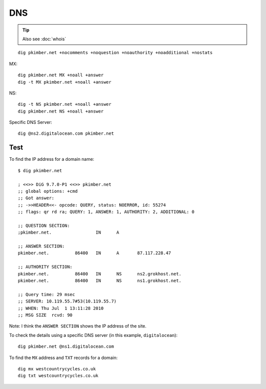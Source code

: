DNS
***

.. highlight:: bash

.. tip:: Also see :doc:`whois`

::

  dig pkimber.net +nocomments +noquestion +noauthority +noadditional +nostats

MX::

  dig pkimber.net MX +noall +answer
  dig -t MX pkimber.net +noall +answer

NS::

  dig -t NS pkimber.net +noall +answer
  dig pkimber.net NS +noall +answer

Specific DNS Server::

  dig @ns2.digitalocean.com pkimber.net

Test
====

To find the IP address for a domain name::

  $ dig pkimber.net

  ; <<>> DiG 9.7.0-P1 <<>> pkimber.net
  ;; global options: +cmd
  ;; Got answer:
  ;; ->>HEADER<<- opcode: QUERY, status: NOERROR, id: 55274
  ;; flags: qr rd ra; QUERY: 1, ANSWER: 1, AUTHORITY: 2, ADDITIONAL: 0

  ;; QUESTION SECTION:
  ;pkimber.net.			IN	A

  ;; ANSWER SECTION:
  pkimber.net.		86400	IN	A	87.117.228.47

  ;; AUTHORITY SECTION:
  pkimber.net.		86400	IN	NS	ns2.grokhost.net.
  pkimber.net.		86400	IN	NS	ns1.grokhost.net.

  ;; Query time: 29 msec
  ;; SERVER: 10.119.55.7#53(10.119.55.7)
  ;; WHEN: Thu Jul  1 13:11:28 2010
  ;; MSG SIZE  rcvd: 90

Note: I think the ``ANSWER SECTION`` shows the IP address of the site.

To check the details using a specific DNS server (in this example,
``digitalocean``)::

  dig pkimber.net @ns1.digitalocean.com

To find the ``MX`` address and ``TXT`` records for a domain::

  dig mx westcountrycycles.co.uk
  dig txt westcountrycycles.co.uk
